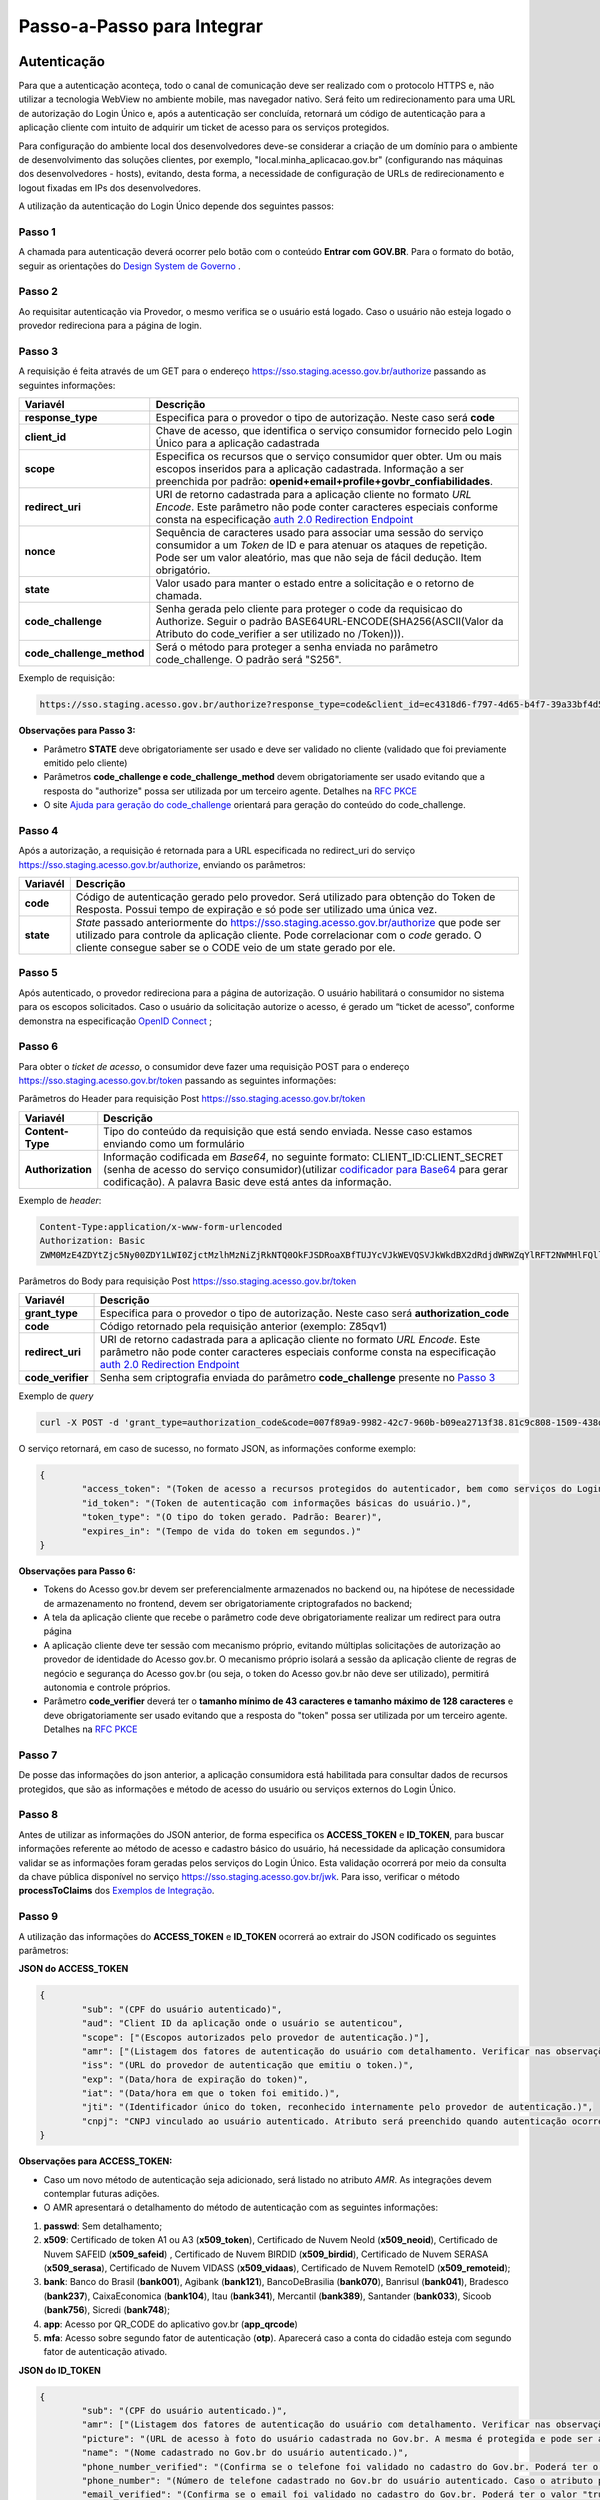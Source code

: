 ﻿Passo-a-Passo para Integrar
===========================

Autenticação
++++++++++++

Para que a autenticação aconteça, todo o canal de comunicação deve ser realizado com o protocolo HTTPS e, não utilizar a tecnologia WebView no ambiente mobile, mas navegador nativo. Será feito um redirecionamento para uma URL de autorização do Login Único e, após a autenticação ser concluída, retornará um código de autenticação para a aplicação cliente com intuito de adquirir um ticket de acesso para os serviços protegidos.

Para configuração do ambiente local dos desenvolvedores deve-se considerar a criação de um domínio para o ambiente de desenvolvimento das soluções clientes, por exemplo, "local.minha_aplicacao.gov.br" (configurando nas máquinas dos desenvolvedores - hosts), evitando, desta forma, a necessidade de configuração de URLs de redirecionamento e logout fixadas em IPs dos desenvolvedores.

A utilização da autenticação do Login Único depende dos seguintes passos:

Passo 1
-------
A chamada para autenticação deverá ocorrer pelo botão com o conteúdo **Entrar com GOV.BR**. Para o formato do botão, seguir as orientações do `Design System de Governo`_ |site externo|. 

Passo 2
-------
Ao requisitar autenticação via Provedor, o mesmo verifica se o usuário está logado. Caso o usuário não esteja logado o provedor redireciona para a página de login. 

Passo 3
-------
A requisição é feita através de um GET para o endereço https://sso.staging.acesso.gov.br/authorize passando as seguintes informações:

==========================  ======================================================================
**Variavél**  	            **Descrição**
--------------------------  ----------------------------------------------------------------------
**response_type**           Especifica para o provedor o tipo de autorização. Neste caso será **code**
**client_id**               Chave de acesso, que identifica o serviço consumidor fornecido pelo Login Único para a aplicação cadastrada
**scope**                   Especifica os recursos que o serviço consumidor quer obter. Um ou mais escopos inseridos para a aplicação cadastrada. Informação a ser preenchida por padrão: **openid+email+profile+govbr_confiabilidades**. 
**redirect_uri**            URI de retorno cadastrada para a aplicação cliente no formato *URL Encode*. Este parâmetro não pode conter caracteres especiais conforme consta na especificação `auth 2.0 Redirection Endpoint`_
**nonce**                   Sequência de caracteres usado para associar uma sessão do serviço consumidor a um *Token* de ID e para atenuar os ataques de repetição. Pode ser um valor aleatório, mas que não seja de fácil dedução. Item obrigatório.
**state**                   Valor usado para manter o estado entre a solicitação e o retorno de chamada.
**code_challenge**          Senha gerada pelo cliente para proteger o code da requisicao do Authorize. Seguir o padrão BASE64URL-ENCODE(SHA256(ASCII(Valor da Atributo do code_verifier a ser utilizado no /Token))).
**code_challenge_method**   Será o método para proteger a senha enviada no parâmetro code_challenge. O padrão será "S256".
==========================  ======================================================================

Exemplo de requisição:

.. code-block:: console

	https://sso.staging.acesso.gov.br/authorize?response_type=code&client_id=ec4318d6-f797-4d65-b4f7-39a33bf4d544&scope=openid+email+profile&redirect_uri=http%3A%2F%2Fappcliente.com.br%2Fphpcliente%2Floginecidadao.Php&nonce=3ed8657fd74c&state=358578ce6728b%code_challenge=J7rD2y0WG26mzgvdEizXMOdDPbB_Z5wpPULzv1KmVEg&code_challenge_method=S256


**Observações para Passo 3:**

- Parâmetro **STATE** deve obrigatoriamente ser usado e deve ser validado no cliente (validado que foi previamente emitido pelo cliente)
- Parâmetros **code_challenge e code_challenge_method** devem obrigatoriamente ser usado evitando que a resposta do "authorize" possa ser utilizada por um terceiro agente. Detalhes na `RFC PKCE`_
- O site `Ajuda para geração do code_challenge`_ orientará para geração do conteúdo do code_challenge. 

Passo 4
-------	
Após a autorização, a requisição é retornada para a URL especificada no redirect_uri do serviço https://sso.staging.acesso.gov.br/authorize, enviando os parâmetros:

=================  ======================================================================
**Variavél**  	   **Descrição**
-----------------  ----------------------------------------------------------------------
**code**           Código de autenticação gerado pelo provedor. Será utilizado para obtenção do Token de Resposta. Possui tempo de expiração e só pode ser utilizado uma única vez. 
**state**          *State* passado anteriormente do https://sso.staging.acesso.gov.br/authorize que pode ser utilizado para controle da aplicação cliente. Pode correlacionar com o *code* gerado. O cliente consegue saber se o CODE veio de um state gerado por ele.  
=================  ======================================================================

Passo 5
-------
Após autenticado, o provedor redireciona para a página de autorização. O usuário habilitará o consumidor no sistema para os escopos solicitados. Caso o usuário da solicitação autorize o acesso, é gerado um “ticket de acesso”, conforme demonstra na especificação `OpenID Connect`_ ;

Passo 6
-------
Para obter o *ticket de acesso*, o consumidor deve fazer uma requisição POST para o endereço https://sso.staging.acesso.gov.br/token passando as seguintes informações:

Parâmetros do Header para requisição Post https://sso.staging.acesso.gov.br/token

=================  ======================================================================
**Variavél**  	   **Descrição**
-----------------  ----------------------------------------------------------------------
**Content-Type**   Tipo do conteúdo da requisição que está sendo enviada. Nesse caso estamos enviando como um formulário
**Authorization**  Informação codificada em *Base64*, no seguinte formato: CLIENT_ID:CLIENT_SECRET (senha de acesso do serviço consumidor)(utilizar `codificador para Base64`_ |site externo|  para gerar codificação). A palavra Basic deve está antes da informação. 
=================  ======================================================================
	
Exemplo de *header*:

.. code-block:: console

	Content-Type:application/x-www-form-urlencoded
	Authorization: Basic											
	ZWM0MzE4ZDYtZjc5Ny00ZDY1LWI0ZjctMzlhMzNiZjRkNTQ0OkFJSDRoaXBfTUJYcVJkWEVQSVJkWkdBX2dRdjdWRWZqYlRFT2NWMHlFQll4aE1iYUJzS0xwSzRzdUVkSU5FcS1kNzlyYWpaZ3I0SGJuVUM2WlRXV1lJOA==

Parâmetros do Body para requisição Post https://sso.staging.acesso.gov.br/token
	
=================  ======================================================================
**Variavél**  	   **Descrição**
-----------------  ----------------------------------------------------------------------
**grant_type**     Especifica para o provedor o tipo de autorização. Neste caso será **authorization_code**
**code**           Código retornado pela requisição anterior (exemplo: Z85qv1)
**redirect_uri**   URI de retorno cadastrada para a aplicação cliente no formato *URL Encode*. Este parâmetro não pode conter caracteres especiais conforme consta na especificação `auth 2.0 Redirection Endpoint`_
**code_verifier**  Senha sem criptografia enviada do parâmetro **code_challenge** presente no `Passo 3`_
=================  ======================================================================

Exemplo de *query*

.. code-block:: console

	curl -X POST -d 'grant_type=authorization_code&code=007f89a9-9982-42c7-960b-b09ea2713f38.81c9c808-1509-438d-9649-eea7d8c63c6e.a4685ae1-46fc-413c-b370-84ab6067a9201&redirect_uri=http%3A%2F%2Fappcliente.com.br%2Fphpcliente%2Floginecidadao.Php'&code_verifier='LUnicoAplicacaoCodeVerifierTamanhoComMinimo' https://sso.staging.acesso.gov.br/token	

O serviço retornará, em caso de sucesso, no formato JSON, as informações conforme exemplo:

.. code-block:: JSON

	{ 
		"access_token": "(Token de acesso a recursos protegidos do autenticador, bem como serviços do Login Único.)", 
		"id_token": "(Token de autenticação com informações básicas do usuário.)", 
		"token_type": "(O tipo do token gerado. Padrão: Bearer)", 
		"expires_in": "(Tempo de vida do token em segundos.)" 
	} 

**Observações para Passo 6:**

- Tokens do Acesso gov.br devem ser preferencialmente armazenados no backend ou, na hipótese de necessidade de armazenamento no frontend, devem ser obrigatoriamente criptografados no backend;
- A tela da aplicação cliente que recebe o parâmetro code deve obrigatoriamente realizar um redirect para outra página
- A aplicação cliente deve ter sessão com mecanismo próprio, evitando múltiplas solicitações de autorização ao provedor de identidade do Acesso gov.br. O mecanismo próprio isolará a sessão da aplicação cliente de regras de negócio e segurança do Acesso gov.br (ou seja, o token do Acesso gov.br não deve ser utilizado), permitirá autonomia e controle próprios.
- Parâmetro **code_verifier** deverá ter o **tamanho mínimo de 43 caracteres e tamanho máximo de 128 caracteres** e deve obrigatoriamente ser usado evitando que a resposta do "token" possa ser utilizada por um terceiro agente. Detalhes na `RFC PKCE`_ 


Passo 7
-------
De posse das informações do json anterior, a aplicação consumidora está habilitada para consultar dados de recursos protegidos, que são as informações e método de acesso do usuário ou serviços externos do Login Único. 

Passo 8
-------
Antes de utilizar as informações do JSON anterior, de forma especifica os **ACCESS_TOKEN** e **ID_TOKEN**, para buscar informações referente ao método de acesso e cadastro básico do usuário, há necessidade da aplicação consumidora validar se as informações foram geradas pelos serviços do Login Único. Esta validação ocorrerá por meio da consulta da chave pública disponível no serviço https://sso.staging.acesso.gov.br/jwk. Para isso, verificar o método **processToClaims** dos `Exemplos de Integração`_.    

Passo 9
-------
A utilização das informações do **ACCESS_TOKEN** e **ID_TOKEN** ocorrerá ao extrair do JSON codificado os seguintes parâmetros: 

**JSON do ACCESS_TOKEN**

.. code-block:: JSON

	{
		"sub": "(CPF do usuário autenticado)",
		"aud": "Client ID da aplicação onde o usuário se autenticou",
		"scope": ["(Escopos autorizados pelo provedor de autenticação.)"],
		"amr": ["(Listagem dos fatores de autenticação do usuário com detalhamento. Verificar nas observações para os detalhamentos.)"],
		"iss": "(URL do provedor de autenticação que emitiu o token.)",
		"exp": "(Data/hora de expiração do token)",
		"iat": "(Data/hora em que o token foi emitido.)",
		"jti": "(Identificador único do token, reconhecido internamente pelo provedor de autenticação.)",
		"cnpj": "CNPJ vinculado ao usuário autenticado. Atributo será preenchido quando autenticação ocorrer por certificado digital de pessoal jurídica."
	}

**Observações para ACCESS_TOKEN:**

- Caso um novo método de autenticação seja adicionado, será listado no atributo *AMR*. As integrações devem contemplar futuras adições.
- O AMR apresentará o detalhamento do método de autenticação com as seguintes informações:

1. **passwd**: Sem detalhamento;
2. **x509**: Certificado de token A1 ou A3 (**x509_token**), Certificado de Nuvem NeoId (**x509_neoid**), Certificado de Nuvem SAFEID (**x509_safeid**) , Certificado de Nuvem BIRDID (**x509_birdid**), Certificado de Nuvem SERASA (**x509_serasa**), Certificado de Nuvem VIDASS (**x509_vidaas**), Certificado de Nuvem RemoteID (**x509_remoteid**);
3. **bank**: Banco do Brasil (**bank001**), Agibank (**bank121**), BancoDeBrasilia (**bank070**), Banrisul (**bank041**), Bradesco (**bank237**), CaixaEconomica (**bank104**), Itau (**bank341**), Mercantil (**bank389**), Santander (**bank033**), Sicoob (**bank756**), Sicredi (**bank748**);
4. **app**: Acesso por QR_CODE do aplicativo gov.br (**app_qrcode**)
5. **mfa**: Acesso sobre segundo fator de autenticação (**otp**). Aparecerá caso a conta do cidadão esteja com segundo fator de autenticação ativado.
	
**JSON do ID_TOKEN**

.. code-block:: JSON

	{
		"sub": "(CPF do usuário autenticado.)",
		"amr": ["(Listagem dos fatores de autenticação do usuário com detalhamento. Verificar nas observações para os detalhamentos.)"],
		"picture": "(URL de acesso à foto do usuário cadastrada no Gov.br. A mesma é protegida e pode ser acessada passando o access token recebido.)",
		"name": "(Nome cadastrado no Gov.br do usuário autenticado.)",
		"phone_number_verified": "(Confirma se o telefone foi validado no cadastro do Gov.br. Poderá ter o valor "true" ou "false")",
		"phone_number": "(Número de telefone cadastrado no Gov.br do usuário autenticado. Caso o atributo phone_number_verified do ID_TOKEN tiver o valor false, o atributo phone_number não virá no ID_TOKEN)",
		"email_verified": "(Confirma se o email foi validado no cadastro do Gov.br. Poderá ter o valor "true" ou "false")",
		"email": "(Endereço de e-mail cadastrado no Gov.br do usuário autenticado. Caso o atributo email_verified do ID_TOKEN tiver o valor false, o atributo email não virá no ID_TOKEN)",
		"cnpj": "(CNPJ vinculado ao usuário autenticado. Atributo será preenchido quando autenticação ocorrer por certificado digital de pessoal jurídica.)"
	}

**Observações para ID_TOKEN:**

- Os paramêtros email,phone_number,picture não são obrigatórios. Ambos podem estar preenchidos ou não.
- Caso um novo método de autenticação seja adicionado, será listado no atributo *AMR*. As integrações devem contemplar futuras adições.
- O AMR apresentará o detalhamento do método de autenticação com as seguintes informações:

1. **passwd**: Sem detalhamento;
2. **x509**: Certificado de token A1 ou A3 (**x509_token**), Certificado de Nuvem NeoId (**x509_neoid**), Certificado de Nuvem SAFEID (**x509_safeid**) , Certificado de Nuvem BIRDID (**x509_birdid**), Certificado de Nuvem SERASA (**x509_serasa**), Certificado de Nuvem VIDASS (**x509_vidaas**), Certificado de Nuvem RemoteID (**x509_remoteid**);
3. **bank**: Banco do Brasil (**bank001**), Agibank (**bank121**), BancoDeBrasilia (**bank070**), Banrisul (**bank041**), Bradesco (**bank237**), CaixaEconomica (**bank104**), Itau (**bank341**), Mercantil (**bank389**), Santander (**bank033**), Sicoob (**bank756**), Sicredi (**bank748**);
4. **app**: Acesso por QR_CODE do aplicativo gov.br (**app_qrcode**)
5. **mfa**: Acesso sobre segundo fator de autenticação (**otp**). Aparecerá caso a conta do cidadão esteja com segundo fator de autenticação ativado.
	
Passo 10
--------
Para solicitação do conteúdo da foto salva no cadastro do cidadão, deverá acessar, pelo método GET, o serviço https://sso.staging.acesso.gov.br/userinfo/picture e acrescentar o atributo Authorization ao header do HTTP da requisição:
	
=================  ======================================================================
**Variavél**  	   **Descrição**
-----------------  ----------------------------------------------------------------------
**Authorization**  palavra **Bearer** e o *ACCESS_TOKEN* da requisição POST do https://sso.staging.acesso.gov.br/token
=================  ======================================================================

O serviço retornará, em caso de sucesso a informação em formato Base64

Passo 11
--------
Para verificar quais níveis da conta do cidadão está localizada, deverá acessar, pelo método GET, o serviço https://api.staging.acesso.gov.br/confiabilidades/v3/contas/**cpf**/niveis?response-type=ids

Parâmetros para requisição GET https://api.staging.acesso.gov.br/confiabilidades/v3/contas/**cpf**/niveis?response-type=ids 

=================  ======================================================================
**Variavél**  	   **Descrição**
-----------------  ----------------------------------------------------------------------
**Authorization**  palavra **Bearer** e o *ACCESS_TOKEN* da requisição POST do https://sso.staging.acesso.gov.br/token
**cpf**            CPF do cidadão (sem ponto, barra etc).
=================  ======================================================================

A resposta em caso de sucesso retorna sempre um **array** de objetos JSON no seguinte formato:

.. code-block:: JSON

	[
		{
		"id": "(Identificação para reconhecer o nível)",
		"dataAtualizacao": "(Mostra a data e hora que ocorreu atualização do nível na conta do usuário. A mascará será YYYY-MM-DD HH:MM:SS)"
		}
	]

Verificar quais níveis estão disponíveis, acesse `Resultado Esperado do Acesso ao Serviço de Confiabilidade Cadastral (Níveis)`_

Passo 12
--------
Para verificar quais selos de confiabilidade a conta do cidadão possui, deverá acessar, pelo método GET, o serviço https://api.staging.acesso.gov.br/confiabilidades/v3/contas/**cpf**/confiabilidades?response-type=ids 

Parâmetros para requisição GET https://api.staging.acesso.gov.br/confiabilidades/v3/contas/**cpf**/confiabilidades?response-type=ids 

=================  ======================================================================
**Variavél**  	   **Descrição**
-----------------  ----------------------------------------------------------------------
**Authorization**  palavra **Bearer** e o *ACCESS_TOKEN* da requisição POST do https://sso.staging.acesso.gov.br/token
**cpf**            CPF do cidadão (sem ponto, barra etc).
=================  ======================================================================

A resposta em caso de sucesso retorna sempre um **array** de objetos JSON no seguinte formato:

.. code-block:: JSON

	[
		{
		"id": "(Identificação para reconhecer a confiabilidade)",
		"dataAtualizacao": "(Mostra a data e hora que ocorreu atualização da confiabilidade na conta do usuário. A mascará será YYYY-MM-DD HH:MM:SS)"
		}
	]

Verificar quais selos de confiabilidade estão disponíveis, acesse `Resultado Esperado do Acesso ao Serviço de Confiabilidade Cadastral (Selos)`_  	

Resultado Esperado do Acesso ao Serviço de Confiabilidade Cadastral (Níveis)
++++++++++++++++++++++++++++++++++++++++++++++++++++++++++++++++++++++++++++

As categorias existentes no Login Único são:

.. code-block:: JSON

	[
		{
			"id": "1 (Bronze)",
			"dataAtualizacao": "(Mostra a data e hora que ocorreu atualização da categoria na conta do usuário. A mascará será YYYY-MM-DD HH:MM:SS)"
		},
		
		{
			"id": "2 (Prata)",
			"dataAtualizacao": "(Mostra a data e hora que ocorreu atualização da categoria na conta do usuário. A mascará será YYYY-MM-DD HH:MM:SS)"
		},
		
		{
			"id": "3 (Ouro)",
			"dataAtualizacao": "(Mostra a data e hora que ocorreu atualização da categoria na conta do usuário. A mascará será YYYY-MM-DD HH:MM:SS)"
		}
	]


Resultado Esperado do Acesso ao Serviço de Confiabilidade Cadastral (Selos)
+++++++++++++++++++++++++++++++++++++++++++++++++++++++++++++++++++++++++++

Os selos existentes no Login Único são:

.. code-block:: JSON

	[
		{
			"id": "101 (kba_previdencia)",
			"dataAtualizacao": "(Mostra a data e hora que ocorreu atualização da confiabilidade na conta do usuário. A mascará será YYYY-MM-DD HH:MM:SS)"
		},
		
		{
			"id": "201 (cadastro_basico)",
			"dataAtualizacao": "(Mostra a data e hora que ocorreu atualização da confiabilidade na conta do usuário. A mascará será YYYY-MM-DD HH:MM:SS)"
		},
		
		{
			"id": "301 (servidor_publico)",
			"dataAtualizacao": "(Mostra a data e hora que ocorreu atualização da confiabilidade na conta do usuário. A mascará será YYYY-MM-DD HH:MM:SS)"
		},
		{
			"id": "401 (biovalid_facial)",
			"dataAtualizacao": "(Mostra a data e hora que ocorreu atualização da confiabilidade na conta do usuário. A mascará será YYYY-MM-DD HH:MM:SS)"
		},
		
		{
			"id": "501 (balcao_sat_previdencia)",
			"dataAtualizacao": "(Mostra a data e hora que ocorreu atualização da confiabilidade na conta do usuário. A mascará será YYYY-MM-DD HH:MM:SS)"
		},
		
		{
			"id": "502 (balcao_denatran)",
			"dataAtualizacao": "(Mostra a data e hora que ocorreu atualização da confiabilidade na conta do usuário. A mascará será YYYY-MM-DD HH:MM:SS)"
		},
		
		{
			"id": "503 (balcao_correios)",
			"dataAtualizacao": "(Mostra a data e hora que ocorreu atualização da confiabilidade na conta do usuário. A mascará será YYYY-MM-DD HH:MM:SS)"
		},
		
		{
			"id": "504 (balcao_cadastro_presencial_govbr)",
			"dataAtualizacao": "(Mostra a data e hora que ocorreu atualização da confiabilidade na conta do usuário. A mascará será YYYY-MM-DD HH:MM:SS)"
		},
		
		{
			"id": "601 (balcao_nai_previdencia)",
			"dataAtualizacao": "(Mostra a data e hora que ocorreu atualização da confiabilidade na conta do usuário. A mascará será YYYY-MM-DD HH:MM:SS)"
		},
		
		{
			"id": "609 (agi_bank_internet_banking)",
			"dataAtualizacao": "(Mostra a data e hora que ocorreu atualização da confiabilidade na conta do usuário. A mascará será YYYY-MM-DD HH:MM:SS)"
		},
		
		{
			"id": "602 (bb_internet_banking)",
			"dataAtualizacao": "(Mostra a data e hora que ocorreu atualização da confiabilidade na conta do usuário. A mascará será YYYY-MM-DD HH:MM:SS)"
		},
		
		{
			"id": "603 (banrisul_internet_banking)",
			"dataAtualizacao": "(Mostra a data e hora que ocorreu atualização da confiabilidade na conta do usuário. A mascará será YYYY-MM-DD HH:MM:SS)"
		},
		
		{
			"id": "604 (bradesco_internet_banking)",
			"dataAtualizacao": "(Mostra a data e hora que ocorreu atualização da confiabilidade na conta do usuário. A mascará será YYYY-MM-DD HH:MM:SS)"
		},
		
		{
			"id": "605 (caixa_internet_banking)",
			"dataAtualizacao": "(Mostra a data e hora que ocorreu atualização da confiabilidade na conta do usuário. A mascará será YYYY-MM-DD HH:MM:SS)"
		},
		
		{
			"id": "606 (brb_internet_banking)",
			"dataAtualizacao": "(Mostra a data e hora que ocorreu atualização da confiabilidade na conta do usuário. A mascará será YYYY-MM-DD HH:MM:SS)"
		},
		
		
		{
			"id": "605 (caixa_internet_banking)",
			"dataAtualizacao": "(Mostra a data e hora que ocorreu atualização da confiabilidade na conta do usuário. A mascará será YYYY-MM-DD HH:MM:SS)"
		},
		
		{
			"id": "610 (itau_internet_banking)",
			"dataAtualizacao": "(Mostra a data e hora que ocorreu atualização da confiabilidade na conta do usuário. A mascará será YYYY-MM-DD HH:MM:SS)"
		},
		
			{
			"id": "607 (sicoob_internet_banking)",
			"dataAtualizacao": "(Mostra a data e hora que ocorreu atualização da confiabilidade na conta do usuário. A mascará será YYYY-MM-DD HH:MM:SS)"
		},
		
		{
			"id": "624 (sicred_internet_banking)",
			"dataAtualizacao": "(Mostra a data e hora que ocorreu atualização da confiabilidade na conta do usuário. A mascará será YYYY-MM-DD HH:MM:SS)"
		},
		
		{
			"id": "608 (santander_internet_banking)",
			"dataAtualizacao": "(Mostra a data e hora que ocorreu atualização da confiabilidade na conta do usuário. A mascará será YYYY-MM-DD HH:MM:SS)"
		},
		
		{
			"id": "701 (tse_facial)",
			"dataAtualizacao": "(Mostra a data e hora que ocorreu atualização da confiabilidade na conta do usuário. A mascará será YYYY-MM-DD HH:MM:SS)"
		},
		
		{
			"id": "801 (certificado_digital)",
			"dataAtualizacao": "(Mostra a data e hora que ocorreu atualização da confiabilidade na conta do usuário. A mascará será YYYY-MM-DD HH:MM:SS)"
		}		
	]


Acesso ao serviço de Catálogo de Confiabilidades (Selos)
++++++++++++++++++++++++++++++++++++++++++++++++++++++++

1. Com usuário autenticado, deverá acessar, por meio do método GET ou POST, a URL https://confiabilidades.staging.acesso.gov.br/

Parâmetros da Query para requisição GET https://confiabilidades.staging.acesso.gov.br/

============================  ======================================================================
**Variavél**  	              **Descrição**
----------------------------  ----------------------------------------------------------------------
**client_id**                 Chave de acesso, que identifica o serviço consumidor fornecido pelo Login Único para a aplicação cadastrada
**niveis**					  Recurso de segurança da informação da identidade, que permitem flexibilidade para realização do acesso. **Atributo opcional**
**categorias**				  Permitem manutenção mais facilitada da utilização dos níveis e confiabilidades (selos) do Login Único. **Atributo obrigatório**
**confiabilidades**			  Consistem em orientar para qualificação das contas com a obtenção dos atributos autoritativos do cidadão a partir das bases oficias, por meio das quais permitirão a utilização da credencial de acesso em sistemas internos dos clientes e serviços providos diretamente ao cidadão. **Atributo obrigatório**
============================  ======================================================================

2. O resultado será o Catálogo apresentado com as configurações solicitadas. Após atendido as configurações, o Login Único devolverá o fluxo para aplicação por meio da URL de Lançador de Serviços, conforme `Plano de Integração`_. 

**Observações sobre as variáveis do serviço de catálogo**

1. Conteúdo para variável *niveis* : Será a informação do atributo id presente em cada nível no `Resultado Esperado do Acesso ao Serviço de Confiabilidade Cadastral (Níveis)`_
2. Contéudo para variável *confiabilidades*: Será a informação do atributo id presentes em cada confiabilidade no `Resultado Esperado do Acesso ao Serviço de Confiabilidade Cadastral (Selos)`_
3. Tratamento do conteúdo para cada variável:

- Todos são obrigatórios, deve-se separá-los por vírgula. **Exemplo (confiabilidades=301,801)**
- Apenas um é obrigatório, deve-se separar por barra invertida. **Exemplo (confiabilidades=(301/801)** 	
	
Acesso ao Serviço de Log Out
++++++++++++++++++++++++++++

1. **Implementação obrigatória** a fim de encerrar a sessão do usuário com o Login Único.

2. Com usuário autenticado, deverá acessar, por meio do método GET ou POST, a URL: https://sso.staging.acesso.gov.br/logout. O acesso ao Log Out deverá ser pelo **Front End** da aplicação a ser integrada com Login Único.

Parâmetros da Query para requisição GET https://sso.staging.acesso.gov.br/logout
	
============================  ======================================================================
**Variavél**  	              **Descrição**
----------------------------  ----------------------------------------------------------------------
**post_logout_redirect_uri**  URL que direciona ao Login Único qual página deverá ser aberta quando o token for invalidado. A URL deverá ser previamente liberada por meio do preenchimento do campo **URL de Log Out** presente no `Plano de Integração`_.  
============================  ======================================================================

Exemplo 1 de **execução** no front end em javascript

.. code-block:: javascript

	var form = document.createElement("form");      
	form.setAttribute("method", "post");
    form.setAttribute("action", "https://sso.staging.acesso.gov.br/logout?post_logout_redirect_uri=https://www.minha-aplicacao.gov.br/retorno.html");
    document.body.appendChild(form);  
	form.submit();

Exemplo 2 de **execução** no front end em javascript

.. code-block:: javascript

	window.location.href='https://sso.staging.acesso.gov.br/logout?post_logout_redirect_uri=https://www.minha-aplicacao.gov.br/retorno.html';	
	
Acesso ao Serviço de Cadastro de Pessoas Jurídicas
++++++++++++++++++++++++++++++++++++++++++++++++++

O Login Único disponibiliza dois serviços para acesso a informações de Pessoa Jurídica. O primeiro apresenta todos os CNPJs cadastrados para um determinado usuário. O segundo, utiliza desse CNPJ para extrair informações cadastradas no Login Único para aquela pessoa e empresa.

Para acessar o serviço que disponibiliza os CNPJs vinculados a um determinado usuário, é necessário o seguinte:

1. Na requisição de autenticação, adicionar o escopo “govbr_empresa“, conforme exemplo:

Exemplo de requisição

.. code-block:: console

	https://sso.staging.acesso.gov.br/authorize?response_type=code&client_id=minha-aplicacao&scope=openid+(email/phone)+profile+govbr_empresa&redirect_uri=http%3A%2F%2Fappcliente.com.br%2Fphpcliente%2Floginecidadao.Php&nonce=3ed8657fd74c&state=358578ce6728b

2. Com o usuário autenticado, a aplicação deverá realizar uma requisição por meio do método GET a URL https://api.staging.acesso.gov.br/empresas/v2/empresas?filtrar-por-participante=**cpf** enviando as seguintes informações:

Parâmetros para requisição GET https://api.staging.acesso.gov.br/empresas/v2/empresas?filtrar-por-participante=cpf

============================  ======================================================================
**Variavél**  	              **Descrição**
----------------------------  ----------------------------------------------------------------------
**Authorization**             palavra **Bearer** e o *ACCESS_TOKEN* da requisição POST do https://sso.staging.acesso.gov.br/token
**cpf**                       CPF do cidadão (sem ponto, barra etc).
============================  ======================================================================

3. O resultado em formato JSON é a lista de CNPJs do CPF autenticado, conforme o exemplo abaixo:

Exemplo de requisição

.. code-block:: JSON

	[
		{
		"cnpj": "(Número de CNPJ da empresa vinculada)",
		"razaoSocial": "(Razão Social (Nome da empresa) cadastrada na Receita Federal)",
		"dataCriacao": "(Mostra a data e hora da vinculação do CNPJ a conta do usuário. A mascará será YYYY-MM-DD HH:MM:SS)"
		}
	]

4. Com o usuário autenticado, a aplicação cliente deverá acessar, por meio do método GET, a URL https://api.staging.acesso.gov.br/empresas/v2/empresas/**cnpj**/participantes/**cpf** enviando as seguintes informações:

Parâmetros para requisição GET https://api.staging.acesso.gov.br/empresas/v2/empresas/**cnpj**/participantes/**cpf**

============================  ======================================================================
**Variavél**  	              **Descrição**
----------------------------  ----------------------------------------------------------------------
**Authorization**             palavra **Bearer** e o *ACCESS_TOKEN* da requisição POST do https://sso.staging.acesso.gov.br/token
**cpf**   					  CPF do cidadão (sem ponto, barra etc).
**cnpj**					  CNPJ da empresa (sem ponto, barra etc).
============================  ======================================================================

5. O resultado em formato JSON é o detalhamento do CNPJ do CPF autenticado, conforme o exemplo abaixo:

Exemplo de requisição

.. code-block:: JSON

	{
	"cpf": "(Número do CPF que pode atuar com empresa)",
	"atuacao": "(Papel do CPF na empresa na Receita Federal. O conteúdo será SOCIO, CONTADOR, REPRESENTANTE_LEGAL ou NAO_ATUANTE. O NAO_ATUANTE representa CPF possui certificado digital de pessoa jurídica, porém não possui um papel na empresa na base da Receita Federal. Se CPF for colaborador, atributo atuacao não aparecerá)",
	"cadastrador": "(Identifica se o CPF pode realizar cadastro de colaboradores para CNPJ. O conteúdo false determinar que o CPF é um colaborador da empresa. O conteúdo true determina CPF é representante da empresa com certificado digital de pessoal jurídica)",
	"cpfCadastrador": "(CPF responsável por realizar cadastro do Colaborador. Se CPF apresentar atributo cadastrador com conteúdo true, o atributo cpfCadastrador não aparecerá)",
	"dataCriacao": "(Mostra a data e hora da vinculação do CPF ao CNPJ. A mascará será YYYY-MM-DD HH:MM:SS)",
	"dataExpiracao": "(Mostra a data e hora que o CPF poderá atuar com CNPJ. A mascará será YYYY-MM-DD HH:MM:SS)"
	}

Acesso ao Serviço de Recuperação do Tipo de Certificado
+++++++++++++++++++++++++++++++++++++++++++++++++++++++

1. Na requisição de autenticação, adicionar o escopo “govbr_recupera_certificadox509“, conforme exemplo:

Exemplo de requisição

.. code-block:: console

	https://sso.staging.acesso.gov.br/authorize?response_type=code&client_id=minha-aplicacao&scope=openid+email+phone+profile+govbr_recupera_certificadox509&redirect_uri=http%3A%2F%2Fappcliente.com.br%2Fphpcliente%2Floginecidadao.Php&nonce=3ed8657fd74c&state=358578ce6728b

2. Com o usuário autenticado, a aplicação deverá realizar uma requisição por meio do método GET a URL https://sso.staging.acesso.gov.br/api/x509/info enviando as seguintes informações:

Parâmetros para requisição GET https://sso.staging.acesso.gov.br/api/x509/info

============================  ======================================================================
**Variavél**  	              **Descrição**
----------------------------  ----------------------------------------------------------------------
**Authorization**             palavra **Bearer** e o *ACCESS_TOKEN* da requisição POST do https://sso.staging.acesso.gov.br/token
============================  ======================================================================

3. O resultado em formato JSON é tipo de certificado da autenticação, conforme o exemplo abaixo:

Exemplo de requisição

.. code-block:: JSON

	[
		{
		  "provider":"(Indicará qual o provedor disponibilizará o certificado. Aparecerá para certificado em nuvem)",
		  "amr":["(Lista de forma de certificados autenticados. Padrão é x509)"],
		  "certificate":"(Demonstra o nome do cerfificado da autenticação)",
		  "type":"(Informa qual tipo de certificado utilizado para autenticação. O contéudo será <device> para certificados A1 e A3 e <cloud> para indicar certificado em núvem)"
		}
	]
	
Resultados Esperados ou Erros do Acesso ao Serviços do Login Único	
++++++++++++++++++++++++++++++++++++++++++++++++++++++++++++++++++

Os acessos aos serviços do Login Único ocorrem por meio de chamadas de URLs e as respostas são códigos presentes conforme padrão do protocolo http por meio do retorno JSON, conforme exemplo:

.. code-block:: JSON

  {
	"error": "(Código HTTP do erro)",
	"erro_description": "(Descrição detalhada do erro ocorrido. )"
  }

.. |site externo| image:: _images/site-ext.gif
.. _`codificador para Base64`: https://www.base64decode.org/
.. _`Plano de Integração`: arquivos/Modelo_PlanodeIntegracao_LOGINUNICO_Versao-4.doc
.. _`OpenID Connect`: https://openid.net/specs/openid-connect-core-1_0.html#TokenResponse
.. _`auth 2.0 Redirection Endpoint`: https://tools.ietf.org/html/rfc6749#section-3.1.2
.. _`Exemplos de Integração`: exemplointegracao.html
.. _`Design System de Governo`: https://webcomponent-ds.estaleiro.serpro.gov.br/?path=/story/componentes-signin--tipo-externo-com-texto
.. _`Resultado Esperado do Acesso ao Serviço de Confiabilidade Cadastral (Selos)`: iniciarintegracao.html#resultado-esperado-do-acesso-ao-servico-de-confiabilidade-cadastral-selos
.. _`Resultado Esperado do Acesso ao Serviço de Confiabilidade Cadastral (Categorias)` : iniciarintegracao.html#resultado-esperado-do-acesso-ao-servico-de-confiabilidade-cadastral-categorias
.. _`Documento verificar Código de Compensação dos Bancos` : arquivos/TabelaBacen.pdf
.. _`administrar as chaves PGP para credenciais do Login Único`: chavepgp.html
.. _`RFC PKCE`: https://datatracker.ietf.org/doc/html/rfc7636
.. _`Passo 3`: iniciarintegracao.html#passo-3
.. _`Ajuda para geração do code_challenge`: https://tonyxu-io.github.io/pkce-generator/
